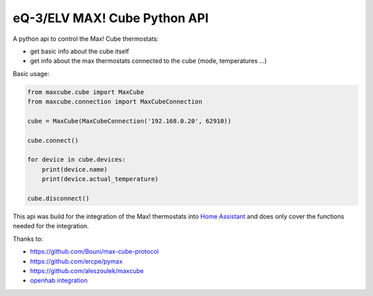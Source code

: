 eQ-3/ELV MAX! Cube Python API |Build Status| |Coverage Status|
=============================

A python api to control the Max! Cube thermostats:

- get basic info about the cube itself
- get info about the max thermostats connected to the cube (mode, temperatures ...)

Basic usage:

.. code:: python

    from maxcube.cube import MaxCube
    from maxcube.connection import MaxCubeConnection

    cube = MaxCube(MaxCubeConnection('192.168.0.20', 62910))

    cube.connect()

    for device in cube.devices:
        print(device.name)
        print(device.actual_temperature)

    cube.disconnect()

This api was build for the integration of the Max! thermostats into `Home Assistant <https://home-assistant.io>`__ and
does only cover the functions needed for the integration.

Thanks to:

-  `https://github.com/Bouni/max-cube-protocol <https://github.com/Bouni/max-cube-protocol>`__
-  `https://github.com/ercpe/pymax <https://github.com/ercpe/pymax>`__
-  `https://github.com/aleszoulek/maxcube <https://github.com/aleszoulek/maxcube>`__
-  `openhab integration <https://github.com/openhab/openhab2/tree/master/addons/binding/org.openhab.binding.max>`__

.. |Build Status| image:: https://travis-ci.org/goodfield/python-maxcube-api.svg?branch=master
   :target: https://travis-ci.org/goodfield/python-maxcube-api
.. |Coverage Status| image:: https://coveralls.io/repos/goodfield/python-maxcube-api/badge.svg?branch=master&service=github
   :target: https://coveralls.io/github/goodfield/python-maxcube-api?branch=master





